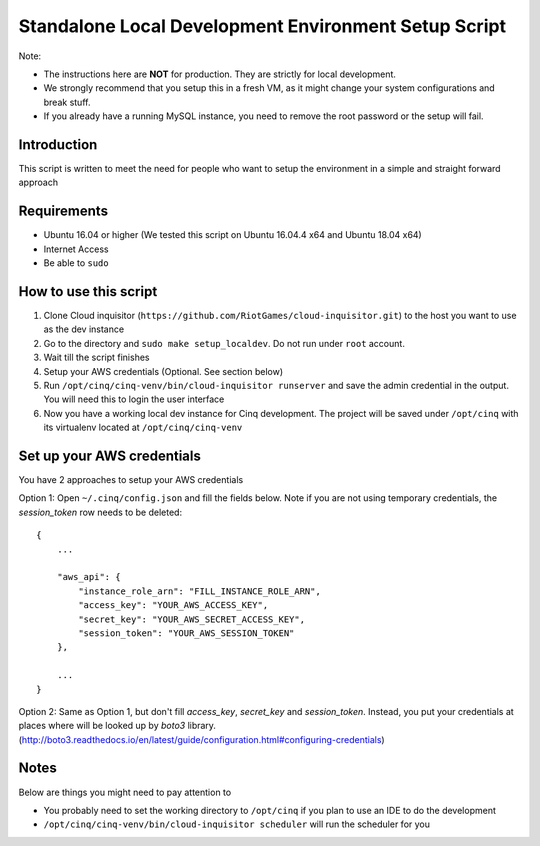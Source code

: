 .. _local-development:

Standalone Local Development Environment Setup Script
=====================================================

Note:

* The instructions here are **NOT** for production. They are strictly for local development.
* We strongly recommend that you setup this in a fresh VM, as it might change your system configurations and break stuff.
* If you already have a running MySQL instance, you need to remove the root password or the setup will fail.

Introduction
------------

This script is written to meet the need for people who want to setup the environment in a simple and straight forward approach

Requirements
------------

* Ubuntu 16.04 or higher (We tested this script on Ubuntu 16.04.4 x64 and Ubuntu 18.04 x64)
* Internet Access
* Be able to ``sudo``

How to use this script
----------------------

1. Clone Cloud inquisitor (``https://github.com/RiotGames/cloud-inquisitor.git``) to the host you want to use as the dev instance
2. Go to the directory and ``sudo make setup_localdev``. Do not run under ``root`` account.
3. Wait till the script finishes
4. Setup your AWS credentials (Optional. See section below)
5. Run ``/opt/cinq/cinq-venv/bin/cloud-inquisitor runserver`` and save the admin credential in the output. You will need this to login the user interface
6. Now you have a working local dev instance for Cinq development. The project will be saved under ``/opt/cinq`` with its virtualenv located at ``/opt/cinq/cinq-venv``

Set up your AWS credentials
---------------------------

You have 2 approaches to setup your AWS credentials

Option 1: Open ``~/.cinq/config.json`` and fill the fields below. Note if you are not using temporary credentials, the `session_token` row needs to be deleted:

::

    {
        ...

        "aws_api": {
            "instance_role_arn": "FILL_INSTANCE_ROLE_ARN",
            "access_key": "YOUR_AWS_ACCESS_KEY",
            "secret_key": "YOUR_AWS_SECRET_ACCESS_KEY",
            "session_token": "YOUR_AWS_SESSION_TOKEN"
        },

        ...
    }

Option 2: Same as Option 1, but don't fill `access_key`, `secret_key` and `session_token`. Instead, you put your credentials at places where will be looked up by `boto3` library. (http://boto3.readthedocs.io/en/latest/guide/configuration.html#configuring-credentials)

Notes
-----

Below are things you might need to pay attention to

* You probably need to set the working directory to ``/opt/cinq`` if you plan to use an IDE to do the development
* ``/opt/cinq/cinq-venv/bin/cloud-inquisitor scheduler`` will run the scheduler for you
